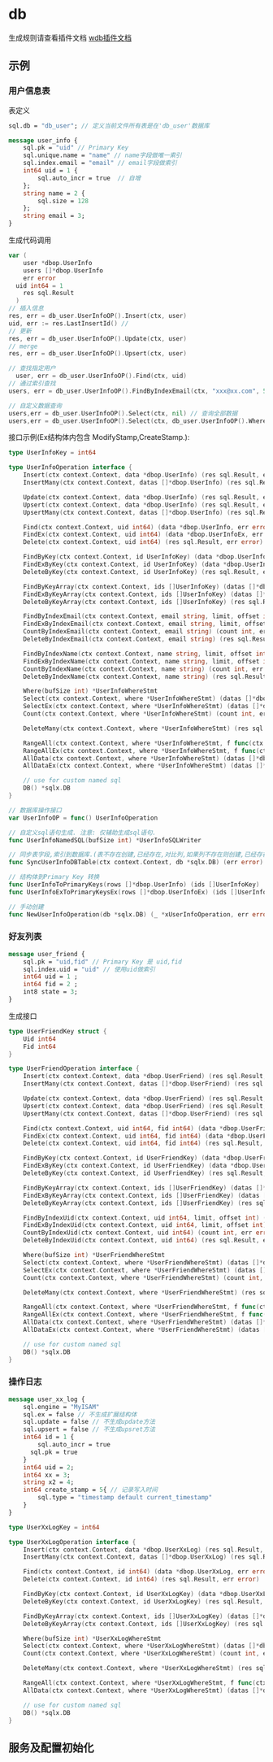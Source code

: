 
* db
生成规则请查看插件文档 [[https://github.com/walleframe/wplugins/blob/main/cmd/wdb/readme.org][wdb插件文档]] 
** 示例
*** 用户信息表
表定义 
#+begin_src protobuf
sql.db = "db_user"; // 定义当前文件所有表是在'db_user'数据库

message user_info {
	sql.pk = "uid" // Primary Key 
	sql.unique.name = "name" // name字段做唯一索引
	sql.index.email = "email" // email字段做索引
	int64 uid = 1 {
		sql.auto_incr = true  // 自增
	};
	string name = 2 {
		sql.size = 128
	};
	string email = 3;
}
#+end_src

生成代码调用
#+begin_src go
  var (
	  user *dbop.UserInfo
	  users []*dbop.UserInfo
	  err error
    uid int64 = 1
	  res sql.Result
	)
  // 插入信息
  res, err = db_user.UserInfoOP().Insert(ctx, user)
  uid, err := res.LastInsertId() //
  // 更新
  res, err = db_user.UserInfoOP().Update(ctx, user)
  // merge
  res, err = db_user.UserInfoOP().Upsert(ctx, user)

  // 查找指定用户
	user, err = db_user.UserInfoOP().Find(ctx, uid)
  // 通过索引查找
  users, err = db_user.UserInfoOP().FindByIndexEmail(ctx, "xxx@xx.com", 5, 0) // limit 0,5

  // 自定义数据查询
  users,err = db_user.UserInfoOP().Select(ctx, nil) // 查询全部数据
  users,err = db_user.UserInfoOP().Select(ctx, db_user.UserInfoOP().Where(32).Uid().LessEqual(1000)) // 查询uid小于1000的数据
#+end_src
接口示例(Ex结构体内包含 ModifyStamp,CreateStamp.):
#+begin_src go
type UserInfoKey = int64

type UserInfoOperation interface {
	Insert(ctx context.Context, data *dbop.UserInfo) (res sql.Result, err error)
	InsertMany(ctx context.Context, datas []*dbop.UserInfo) (res sql.Result, err error)

	Update(ctx context.Context, data *dbop.UserInfo) (res sql.Result, err error)
	Upsert(ctx context.Context, data *dbop.UserInfo) (res sql.Result, err error)
	UpsertMany(ctx context.Context, datas []*dbop.UserInfo) (res sql.Result, err error)

	Find(ctx context.Context, uid int64) (data *dbop.UserInfo, err error)
	FindEx(ctx context.Context, uid int64) (data *dbop.UserInfoEx, err error)
	Delete(ctx context.Context, uid int64) (res sql.Result, err error)

	FindByKey(ctx context.Context, id UserInfoKey) (data *dbop.UserInfo, err error)
	FindExByKey(ctx context.Context, id UserInfoKey) (data *dbop.UserInfoEx, err error)
	DeleteByKey(ctx context.Context, id UserInfoKey) (res sql.Result, err error)

	FindByKeyArray(ctx context.Context, ids []UserInfoKey) (datas []*dbop.UserInfo, err error)
	FindExByKeyArray(ctx context.Context, ids []UserInfoKey) (datas []*dbop.UserInfoEx, err error)
	DeleteByKeyArray(ctx context.Context, ids []UserInfoKey) (res sql.Result, err error)

	FindByIndexEmail(ctx context.Context, email string, limit, offset int) (datas []*dbop.UserInfo, err error)
	FindExByIndexEmail(ctx context.Context, email string, limit, offset int) (datas []*dbop.UserInfoEx, err error)
	CountByIndexEmail(ctx context.Context, email string) (count int, err error)
	DeleteByIndexEmail(ctx context.Context, email string) (res sql.Result, err error)

	FindByIndexName(ctx context.Context, name string, limit, offset int) (datas []*dbop.UserInfo, err error)
	FindExByIndexName(ctx context.Context, name string, limit, offset int) (datas []*dbop.UserInfoEx, err error)
	CountByIndexName(ctx context.Context, name string) (count int, err error)
	DeleteByIndexName(ctx context.Context, name string) (res sql.Result, err error)

	Where(bufSize int) *UserInfoWhereStmt
	Select(ctx context.Context, where *UserInfoWhereStmt) (datas []*dbop.UserInfo, err error)
	SelectEx(ctx context.Context, where *UserInfoWhereStmt) (datas []*dbop.UserInfoEx, err error)
	Count(ctx context.Context, where *UserInfoWhereStmt) (count int, err error)

	DeleteMany(ctx context.Context, where *UserInfoWhereStmt) (res sql.Result, err error)

	RangeAll(ctx context.Context, where *UserInfoWhereStmt, f func(ctx context.Context, row *dbop.UserInfo) bool) error
	RangeAllEx(ctx context.Context, where *UserInfoWhereStmt, f func(ctx context.Context, row *dbop.UserInfoEx) bool) error
	AllData(ctx context.Context, where *UserInfoWhereStmt) (datas []*dbop.UserInfo, err error)
	AllDataEx(ctx context.Context, where *UserInfoWhereStmt) (datas []*dbop.UserInfoEx, err error)

	// use for custom named sql
	DB() *sqlx.DB
}

// 数据库操作接口
var UserInfoOP = func() UserInfoOperation

// 自定义sql语句生成. 注意: 仅辅助生成sql语句.
func UserInfoNamedSQL(bufSize int) *UserInfoSQLWriter 

// 同步表字段,索引到数据库.(表不存在创建,已经存在,对比列,如果列不存在则创建,已经存在列,不会检查类型,需要业务方保证)
func SyncUserInfoDBTable(ctx context.Context, db *sqlx.DB) (err error)

// 结构体到Primary Key 转换
func UserInfoToPrimaryKeys(rows []*dbop.UserInfo) (ids []UserInfoKey)
func UserInfoExToPrimaryKeysEx(rows []*dbop.UserInfoEx) (ids []UserInfoKey)

// 手动创建
func NewUserInfoOperation(db *sqlx.DB) (_ *xUserInfoOperation, err error) 
#+end_src
*** 好友列表
#+begin_src protobuf
message user_friend {
	sql.pk = "uid,fid" // Primary Key 是 uid,fid 
	sql.index.uid = "uid" // 使用uid做索引 
	int64 uid = 1 ;
	int64 fid = 2 ;
	int8 state = 3;
}
#+end_src
生成接口 
#+begin_src go
type UserFriendKey struct {
	Uid int64
	Fid int64
}

type UserFriendOperation interface {
	Insert(ctx context.Context, data *dbop.UserFriend) (res sql.Result, err error)
	InsertMany(ctx context.Context, datas []*dbop.UserFriend) (res sql.Result, err error)

	Update(ctx context.Context, data *dbop.UserFriend) (res sql.Result, err error)
	Upsert(ctx context.Context, data *dbop.UserFriend) (res sql.Result, err error)
	UpsertMany(ctx context.Context, datas []*dbop.UserFriend) (res sql.Result, err error)

	Find(ctx context.Context, uid int64, fid int64) (data *dbop.UserFriend, err error)
	FindEx(ctx context.Context, uid int64, fid int64) (data *dbop.UserFriendEx, err error)
	Delete(ctx context.Context, uid int64, fid int64) (res sql.Result, err error)

	FindByKey(ctx context.Context, id UserFriendKey) (data *dbop.UserFriend, err error)
	FindExByKey(ctx context.Context, id UserFriendKey) (data *dbop.UserFriendEx, err error)
	DeleteByKey(ctx context.Context, id UserFriendKey) (res sql.Result, err error)

	FindByKeyArray(ctx context.Context, ids []UserFriendKey) (datas []*dbop.UserFriend, err error)
	FindExByKeyArray(ctx context.Context, ids []UserFriendKey) (datas []*dbop.UserFriendEx, err error)
	DeleteByKeyArray(ctx context.Context, ids []UserFriendKey) (res sql.Result, err error)

	FindByIndexUid(ctx context.Context, uid int64, limit, offset int) (datas []*dbop.UserFriend, err error)
	FindExByIndexUid(ctx context.Context, uid int64, limit, offset int) (datas []*dbop.UserFriendEx, err error)
	CountByIndexUid(ctx context.Context, uid int64) (count int, err error)
	DeleteByIndexUid(ctx context.Context, uid int64) (res sql.Result, err error)

	Where(bufSize int) *UserFriendWhereStmt
	Select(ctx context.Context, where *UserFriendWhereStmt) (datas []*dbop.UserFriend, err error)
	SelectEx(ctx context.Context, where *UserFriendWhereStmt) (datas []*dbop.UserFriendEx, err error)
	Count(ctx context.Context, where *UserFriendWhereStmt) (count int, err error)

	DeleteMany(ctx context.Context, where *UserFriendWhereStmt) (res sql.Result, err error)

	RangeAll(ctx context.Context, where *UserFriendWhereStmt, f func(ctx context.Context, row *dbop.UserFriend) bool) error
	RangeAllEx(ctx context.Context, where *UserFriendWhereStmt, f func(ctx context.Context, row *dbop.UserFriendEx) bool) error
	AllData(ctx context.Context, where *UserFriendWhereStmt) (datas []*dbop.UserFriend, err error)
	AllDataEx(ctx context.Context, where *UserFriendWhereStmt) (datas []*dbop.UserFriendEx, err error)

	// use for custom named sql
	DB() *sqlx.DB
}
#+end_src
 
*** 操作日志
#+begin_src protobuf
message user_xx_log {
	sql.engine = "MyISAM"
	sql.ex = false // 不生成扩展结构体
	sql.update = false // 不生成update方法
	sql.upsert = false // 不生成upsret方法
	int64 id = 1 {
		sql.auto_incr = true
      sql.pk = true
	}
	int64 uid = 2;
	int64 xx = 3;
	string x2 = 4;
	int64 create_stamp = 5{ // 记录写入时间
		sql.type = "timestamp default current_timestamp"
	}
}
#+end_src

#+begin_src go
type UserXxLogKey = int64

type UserXxLogOperation interface {
	Insert(ctx context.Context, data *dbop.UserXxLog) (res sql.Result, err error)
	InsertMany(ctx context.Context, datas []*dbop.UserXxLog) (res sql.Result, err error)

	Find(ctx context.Context, id int64) (data *dbop.UserXxLog, err error)
	Delete(ctx context.Context, id int64) (res sql.Result, err error)

	FindByKey(ctx context.Context, id UserXxLogKey) (data *dbop.UserXxLog, err error)
	DeleteByKey(ctx context.Context, id UserXxLogKey) (res sql.Result, err error)

	FindByKeyArray(ctx context.Context, ids []UserXxLogKey) (datas []*dbop.UserXxLog, err error)
	DeleteByKeyArray(ctx context.Context, ids []UserXxLogKey) (res sql.Result, err error)

	Where(bufSize int) *UserXxLogWhereStmt
	Select(ctx context.Context, where *UserXxLogWhereStmt) (datas []*dbop.UserXxLog, err error)
	Count(ctx context.Context, where *UserXxLogWhereStmt) (count int, err error)

	DeleteMany(ctx context.Context, where *UserXxLogWhereStmt) (res sql.Result, err error)

	RangeAll(ctx context.Context, where *UserXxLogWhereStmt, f func(ctx context.Context, row *dbop.UserXxLog) bool) error
	AllData(ctx context.Context, where *UserXxLogWhereStmt) (datas []*dbop.UserXxLog, err error)

	// use for custom named sql
	DB() *sqlx.DB
}
#+end_src
** 服务及配置初始化


